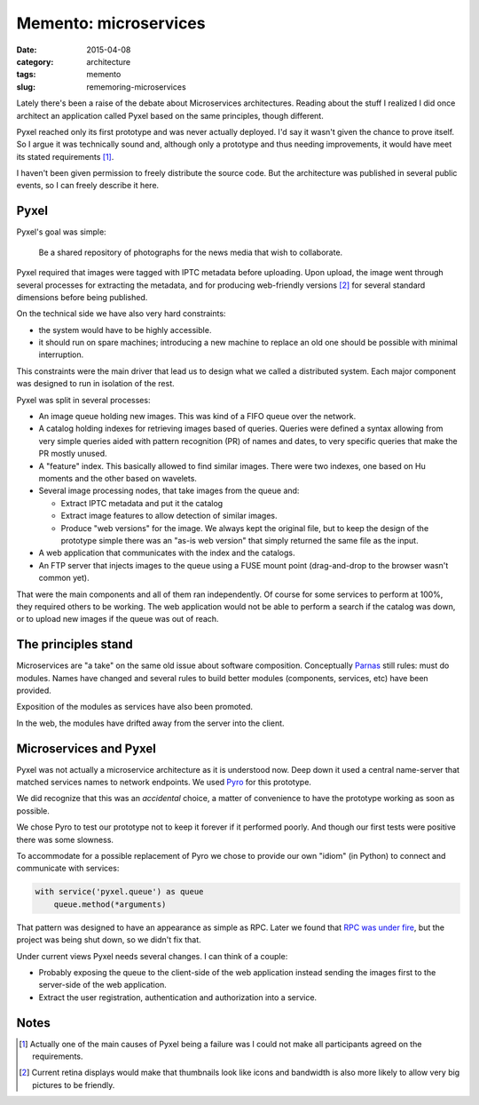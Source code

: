 Memento: microservices
======================

:date: 2015-04-08
:category: architecture
:tags: memento
:slug: rememoring-microservices

Lately there's been a raise of the debate about Microservices architectures.
Reading about the stuff I realized I did once architect an application called
Pyxel based on the same principles, though different.

Pyxel reached only its first prototype and was never actually deployed.  I'd
say it wasn't given the chance to prove itself.  So I argue it was technically
sound and, although only a prototype and thus needing improvements, it would
have meet its stated requirements [#disagreement]_.

I haven't been given permission to freely distribute the source code.  But the
architecture was published in several public events, so I can freely describe
it here.

Pyxel
-----

Pyxel's goal was simple:

  Be a shared repository of photographs for the news media that wish to
  collaborate.

Pyxel required that images were tagged with IPTC metadata before uploading.
Upon upload, the image went through several processes for extracting the
metadata, and for producing web-friendly versions [#retina]_ for several
standard dimensions before being published.

On the technical side we have also very hard constraints:

- the system would have to be highly accessible.
- it should run on spare machines; introducing a new machine to replace an old
  one should be possible with minimal interruption.

This constraints were the main driver that lead us to design what we called a
distributed system.  Each major component was designed to run in isolation of
the rest.

Pyxel was split in several processes:

- An image queue holding new images.  This was kind of a FIFO queue over the
  network.

- A catalog holding indexes for retrieving images based of queries.  Queries
  were defined a syntax allowing from very simple queries aided with pattern
  recognition (PR) of names and dates, to very specific queries that make the
  PR mostly unused.

- A "feature" index.  This basically allowed to find similar images.  There
  were two indexes, one based on Hu moments and the other based on wavelets.

- Several image processing nodes, that take images from the queue and:

  - Extract IPTC metadata and put it the catalog

  - Extract image features to allow detection of similar images.

  - Produce "web versions" for the image.  We always kept the original file,
    but to keep the design of the prototype simple there was an "as-is web
    version" that simply returned the same file as the input.

- A web application that communicates with the index and the catalogs.

- An FTP server that injects images to the queue using a FUSE mount point
  (drag-and-drop to the browser wasn't common yet).

That were the main components and all of them ran independently.  Of course
for some services to perform at 100%, they required others to be working.  The
web application would not be able to perform a search if the catalog was down,
or to upload new images if the queue was out of reach.


The principles stand
--------------------

Microservices are "a take" on the same old issue about software composition.
Conceptually Parnas_ still rules: must do modules.  Names have changed and
several rules to build better modules (components, services, etc) have been
provided.

Exposition of the modules as services have also been promoted.

In the web, the modules have drifted away from the server into the client.


Microservices and Pyxel
-----------------------

Pyxel was not actually a microservice architecture as it is understood now.
Deep down it used a central name-server that matched services names to network
endpoints.  We used Pyro_ for this prototype.

We did recognize that this was an *accidental* choice, a matter of convenience
to have the prototype working as soon as possible.

We chose Pyro to test our prototype not to keep it forever if it performed
poorly.  And though our first tests were positive there was some slowness.

To accommodate for a possible replacement of Pyro we chose to provide our own
"idiom" (in Python) to connect and communicate with services:

.. code-block:: python

  with service('pyxel.queue') as queue
      queue.method(*arguments)

That pattern was designed to have an appearance as simple as RPC.  Later we
found that `RPC was under fire`_, but the project was being shut down, so we
didn't fix that.

Under current views Pyxel needs several changes.  I can think of a couple:

- Probably exposing the queue to the client-side of the web application
  instead sending the images first to the server-side of the web application.

- Extract the user registration, authentication and authorization into a
  service.


Notes
-----

.. [#disagreement] Actually one of the main causes of Pyxel being a failure
   was I could not make all participants agreed on the requirements.


.. [#retina] Current retina displays would make that thumbnails look like
   icons and bandwidth is also more likely to allow very big pictures to be
   friendly.


.. _RPC was under fire: `RPC under fire`_
.. _Pyro: https://pypi.python.org/Pyro
.. _Parnas: https://www.cs.umd.edu/class/spring2003/cmsc838p/Design/criteria.pdf
.. _RPC under fire: http://steve.vinoski.net/pdf/IEEE-RPC_Under_Fire.pdf
